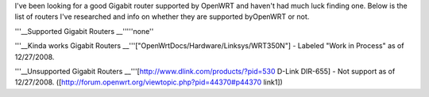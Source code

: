I've been looking for a good Gigabit router supported by OpenWRT and haven't had much luck finding one. Below is the list of routers I've researched and info on whether they are supported byOpenWRT or not.

'''__Supported Gigabit Routers
__'''''none''

'''__Kinda works Gigabit Routers
__'''["OpenWrtDocs/Hardware/Linksys/WRT350N"] - Labeled "Work in Process" as of 12/27/2008.

'''__Unsupported Gigabit Routers
__'''[http://www.dlink.com/products/?pid=530 D-Link DIR-655] - Not support as of 12/27/2008. ([http://forum.openwrt.org/viewtopic.php?pid=44370#p44370 link1])
